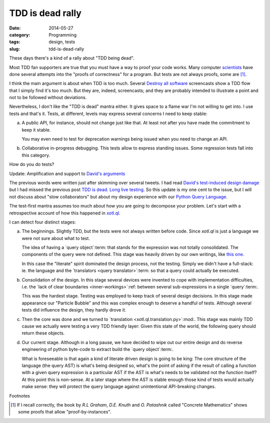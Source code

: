 TDD is dead rally
=================

:date: 2014-05-27
:category: Programming
:tags: design, tests
:slug: tdd-is-dead-rally

These days there's a kind of a rally about "TDD being dead".

Most TDD fan supporters are true that you must have a way to proof your code
works.  Many computer `scientists <hoare_>`__ have done several attempts into
the "proofs of correctness" for a program.  But tests are not always proofs,
some are [#some-are]_.

I think the main argument is about when TDD is too much.  Several `Destroy all
software <DAS_>`__ screencasts show a TDD flow that I simply find it's too
much.  But they are, indeed, screencasts; and they are probably intended to
illustrate a point and not to be followed without deviations.

Nevertheless, I don't like the "TDD is dead" mantra either.  It gives space to
a flame war I'm not willing to get into.  I use tests and that's it.  Tests,
at different, levels may express several concerns I need to keep stable:

a) A public API, for instance, should not change just like that.  At least not
   after you have made the commitment to keep it stable.

   You may even need to test for deprecation warnings being issued when you
   need to change an API.

b) Collaborative in-progress debugging.  This tests allow to express standing
   issues.  Some regression tests fall into this category.

How do you do tests?


Update: Amplification and support to `David's arguments <tdd-is-dead_>`__

The previous words were written just after skimming over several tweets.  I
had read `David's test-induced design damage`_ but I had missed the previous
post `TDD is dead.  Long live testing`__.  So this update is my one cent to
the issue, but I will not discuss about "slow collaborators" but about my
design experience with our `Python Query Language`_.

__ tdd-is-dead_

The test-first mantra assumes too much about how you are going to decompose
your problem.  Let's start with a retrospective account of how this happened
in `xotl.ql`_.

I can detect four distinct stages:

a) The beginnings.  Slightly TDD, but the tests were not always written before
   code.  Since `xotl.ql` is just a language we were not sure about what to
   test.

   The idea of having a `query object`:term: that stands for the expression
   was not totally consolidated.  The components of the query were not
   defined.  This stage was heavily driven by our own writings, like `this one
   <http://xotl-ql.readthedocs.org/en/latest/thoughts.html>`__.

   In this case the "literate" spirit dominated the design process, not the
   testing.  Simply we didn't have a full-stack: ie. the language and the
   `translators <query translator>`:term: so that a query could actually be
   executed.

b) Consolidation of the design.  In this stage several devices were invented
   to cope with implementation difficulties, i.e. the `lack of clear
   boundaries <inner-workings>`:ref: between several sub-expressions in a
   single `query`:term:.

   This was the hardest stage.  Testing was employed to keep track of several
   design decisions.  In this stage made appearance our "Particle Bubble" and
   this was complex enough to deserve a handful of tests.  Although several
   tests did influence the design, they hardly drove it.

c) Then the core was done and we turned to `translation
   <xotl.ql.translation.py>`:mod:.  This stage was mainly TDD cause we
   actually were testing a very TDD friendly layer:  Given this state of the
   world, the following query should return these objects.

d) Our current stage. Although in a long pause, we have decided to wipe out
   our entire design and do reverse engineering of python byte-code to extract
   build the `query object`:term:.

   What is foreseeable is that again a kind of literate driven design is going
   to be king: The core structure of the language (the query AST) is what's
   being designed so, what's the point of asking if the result of calling a
   function with a given query expression is a particular AST if the AST is
   what's needs to be validated not the function itself?  At this point this
   is non-sense.  At a later stage where the AST is stable enough those kind
   of tests would actually make sense: they will protect the query language
   against unintentional API-breaking changes.


Footnotes

.. [#some-are] If I recall correctly, the book by `R.L Graham`, `D.E. Knuth`
   and `O. Patashnik` called "Concrete Mathematics" shows some proofs that
   allow "proof-by-instances".


.. _Hoare: http://en.wikipedia.org/wiki/Tony_Hoare
.. _DAS: https://www.destroyallsoftware.com
.. _tdd-is-dead: http://david.heinemeierhansson.com/2014/tdd-is-dead-long-live-testing.html
.. _Python Query Language: https://github.com/merchise-autrement/xotl.ql
.. _xotl.ql: `Python Query Language`_
.. _David's test-induced design damage: http://david.heinemeierhansson.com/2014/test-induced-design-damage.html

..
   Local Variables:
   ispell-dictionary: "en"
   End: